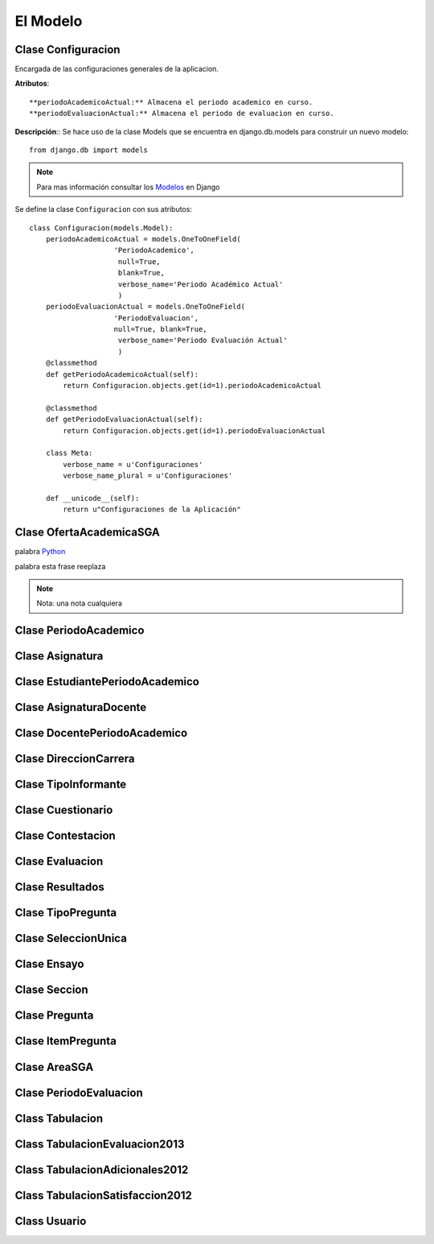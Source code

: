 .. _models-title:

*********
El Modelo
*********

.. _class-Configuracion:

Clase Configuracion
===================
Encargada de las configuraciones generales de la aplicacion.

**Atributos**::

**periodoAcademicoActual:** Almacena el periodo academico en curso.
**periodoEvaluacionActual:** Almacena el periodo de evaluacion en curso.

**Descripción**::
Se hace uso de la clase Models que se encuentra en django.db.models para construir un nuevo modelo::

    from django.db import models

.. note::
    Para mas información consultar los Modelos_ en Django    

Se define la clase ``Configuracion`` con sus atributos::   

    class Configuracion(models.Model):
        periodoAcademicoActual = models.OneToOneField(
                        'PeriodoAcademico',
                         null=True, 
                         blank=True,
                         verbose_name='Periodo Académico Actual'
                         )
        periodoEvaluacionActual = models.OneToOneField(
                        'PeriodoEvaluacion', 
                        null=True, blank=True,
                         verbose_name='Periodo Evaluación Actual'
                         )
        @classmethod
        def getPeriodoAcademicoActual(self):
            return Configuracion.objects.get(id=1).periodoAcademicoActual

        @classmethod
        def getPeriodoEvaluacionActual(self):
            return Configuracion.objects.get(id=1).periodoEvaluacionActual
    
        class Meta:
            verbose_name = u'Configuraciones'
            verbose_name_plural = u'Configuraciones'

        def __unicode__(self):
            return u"Configuraciones de la Aplicación"


.. _class-OfertaAcademicaSGA:


Clase OfertaAcademicaSGA
========================

.. |enlace| replace:: esta frase reeplaza


.. _Python: http://www.python.org/


palabra Python_

palabra  |enlace|



.. note::
    Nota: una nota cualquiera

.. _class-PeriodoAcademico:

Clase PeriodoAcademico
======================

.. _class-Asignatura:

Clase Asignatura
================

.. _class-EstudiantePeriodoAcademico:

Clase EstudiantePeriodoAcademico
================================

.. _class-AsignaturaDocente:

Clase AsignaturaDocente
=======================

.. _class-DocentePeriodoAcademico:

Clase DocentePeriodoAcademico
=============================

.. _class-DireccionCarrera:

Clase DireccionCarrera
======================

.. _class-TipoInformante:

Clase TipoInformante
====================

.. _class-Cuestionario:

Clase Cuestionario
==================

.. _class-Contestacion:

Clase Contestacion
==================

.. _class-Evaluacion:

Clase Evaluacion
================

.. _class-Resultados:

Clase Resultados
================

.. _class-TipoPregunta:

Clase TipoPregunta
==================

.. _class-SeleccionUnica:

Clase SeleccionUnica
====================

.. _class-Ensayo:

Clase Ensayo
============

.. _class-Seccion:

Clase Seccion
=============

.. _class-Pregunta:

Clase Pregunta
==============

.. _class-ItemPregunta:

Clase ItemPregunta
==================

.. _class-AreaSGA:

Clase AreaSGA
=============

.. _class-PeriodoEvaluacion:

Clase PeriodoEvaluacion
=======================

.. _class-Tabulacion:

Class Tabulacion
================

.. _class-TabulacionEvaluacion2013:

Class TabulacionEvaluacion2013
==============================

.. _class-TabulacionAdicionales2012:

Class TabulacionAdicionales2012
===============================

.. _class-TabulacionSatisfaccion2012:

Class TabulacionSatisfaccion2012
================================

.. _class-Usuario:

Class Usuario
=============





.. _enlaces-modelos:

.. _Modelos: https://docs.djangoproject.com/en/dev/topics/db/models/






